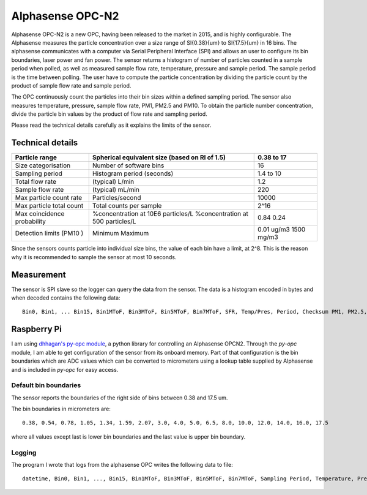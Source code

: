 Alphasense OPC-N2
=================

Alphasense OPC-N2 is a new OPC, having been released to the market in 2015, and is highly configurable.
The Alphasense measures the particle concentration over a size range of \SI{0.38}{\um} to \SI{17.5}{\um} in 16 bins.
The alphasense communicates with a computer via Serial Peripheral Interface (SPI) and allows an user to configure its bin boundaries, laser power and fan power.
The sensor returns a histogram of number of particles counted in a sample period when polled, as well as measured sample flow rate, temperature, pressure and sample period.
The sample period is the time between polling.
The user have to compute the particle concentration by dividing the particle count by the product of sample flow rate and sample period.

The OPC continuously count the particles into their bin sizes within a defined sampling period.
The sensor also measures temperature, pressure, sample flow rate, PM1, PM2.5 and PM10.
To obtain the particle number concentration, divide the particle bin values by the product of flow rate and sampling period.

Please read the technical details carefully as it explains the limits of the sensor.

Technical details
-----------------

+-----------------------------+------------------------------------------------+------------+
| Particle range              | Spherical equivalent size (based on RI of 1.5) | 0.38 to 17 |
+=============================+================================================+============+
| Size categorisation         | Number of software bins                        | 16         |
+-----------------------------+------------------------------------------------+------------+
| Sampling period             | Histogram period (seconds)                     | 1.4 to 10  |
+-----------------------------+------------------------------------------------+------------+
| Total flow rate             | (typical) L/min                                | 1.2        |
+-----------------------------+------------------------------------------------+------------+
| Sample flow rate            | (typical) mL/min                               | 220        |
+-----------------------------+------------------------------------------------+------------+
| Max particle count rate     | Particles/second                               | 10000      |
+-----------------------------+------------------------------------------------+------------+
| Max particle total count    | Total counts per sample                        | 2^16       |
+-----------------------------+------------------------------------------------+------------+
| Max coincidence probability | %concentration at 10E6 particles/L             | 0.84       |
|                             | %concentration at 500 particles/L              | 0.24       |
+-----------------------------+------------------------------------------------+------------+
| Detection limits (PM10 )    | Minimum                                        | 0.01 ug/m3 |
|                             | Maximum                                        | 1500 mg/m3 |
+-----------------------------+------------------------------------------------+------------+

Since the sensors counts particle into individual size bins, the value of each bin have a limit, at 2^8.
This is the reason why it is recommended to sample the sensor at most 10 seconds.

Measurement
-----------

The sensor is SPI slave so the logger can query the data from the sensor.
The data is a histogram encoded in bytes and when decoded contains the following data::

  Bin0, Bin1, ... Bin15, Bin1MToF, Bin3MToF, Bin5MToF, Bin7MToF, SFR, Temp/Pres, Period, Checksum PM1, PM2.5, PM10, 

.. attribute:: Bin

 Total counts since last query as unsigned 16 integer

.. attribute:: MToF

  MToF is an unsigned 8bit integer that represents the average amount of time that particles sized in the stated bin took to cross the OPC's laser beam.
  Each value is in 1/3 us. i.e. a value of 10 would represent 3.33us.

.. attribute:: Sample flow rate (SRF)

  Sample Flow Rate is a float variable occupying 4 bytes that represents the sample flow rate in ml/s.

.. attribute:: Temperature/Pressure (Temp/Pres)

  The temperature and pressure is alternating in the data.

  Temperature is an unsigned 32bit integer that represents temperature in C multiplied by 10.

  Pressure is an unsigned 32bit integer that represents pressure in pascals.

.. attribute:: Sampling Period (Period)

  Sampling Period is a float variable occupying 4 bytes and is a measure of the histogram's actual sampling period in seconds.

.. attribute:: Checksum

  Checksum is an unsigned 16bit integer and is the least significant 16bits of the sum of the counts in all the histogram bins.

.. attribute:: PM

  PM1, PM2.5 and PM10 are float variables 4 bytes.
  Units are ug/m3.


Raspberry Pi
------------

I am using `dhhagan's py-opc module`_, a python library for controlling an Alphasense OPCN2.
Through the `py-opc` module, I am able to get configuration of the sensor from its onboard memory.
Part of that configuration is the bin boundaries which are ADC values which can be converted to micrometers using a  lookup table supplied by Alphasense and is included in `py-opc` for easy access.

Default bin boundaries
~~~~~~~~~~~~~~~~~~~~~~

The sensor reports the boundaries of the right side of bins between 0.38 and 17.5 um.

The bin boundaries in micrometers are::

  0.38, 0.54, 0.78, 1.05, 1.34, 1.59, 2.07, 3.0, 4.0, 5.0, 6.5, 8.0, 10.0, 12.0, 14.0, 16.0, 17.5

where all values except last is lower bin boundaries and the last value is upper bin boundary.

Logging
~~~~~~~

The program I wrote that logs from the alphasense OPC writes the following data to file::

  datetime, Bin0, Bin1, ..., Bin15, Bin1MToF, Bin3MToF, Bin5MToF, Bin7MToF, Sampling Period, Temperature, Pressure, PM1, PM2.5, PM10

.. attribute:: datetime

  Date and time of the data taken.



.. todo::

  Understand what is max coincidence probability


.. _`dhhagan's py-opc module`: https://github.com/waggle-sensor/waggle

